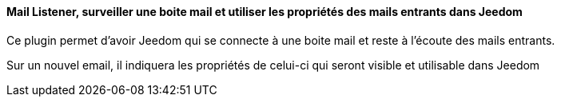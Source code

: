 ==== Mail Listener, surveiller une boite mail et utiliser les propriétés des mails entrants dans Jeedom

Ce plugin permet d'avoir Jeedom qui se connecte à une boite mail et reste à l'écoute des mails entrants.

Sur un nouvel email, il indiquera les propriétés de celui-ci qui seront visible et utilisable dans Jeedom